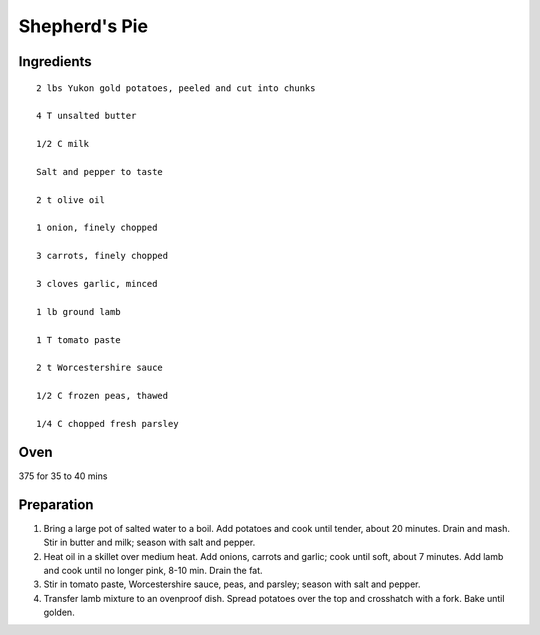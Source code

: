 ---------------
Shepherd's Pie
---------------


Ingredients
-----------

::


    2 lbs Yukon gold potatoes, peeled and cut into chunks

    4 T unsalted butter

    1/2 C milk

    Salt and pepper to taste

    2 t olive oil

    1 onion, finely chopped

    3 carrots, finely chopped

    3 cloves garlic, minced

    1 lb ground lamb

    1 T tomato paste

    2 t Worcestershire sauce

    1/2 C frozen peas, thawed

    1/4 C chopped fresh parsley


Oven
----
375 for 35 to 40 mins


Preparation
-----------
1. Bring a large pot of salted water to a boil. Add potatoes and cook until tender, about 20 minutes. Drain and mash. Stir in butter and milk; season with salt and pepper.

2. Heat oil in a skillet over medium heat. Add onions, carrots and garlic; cook until soft, about 7 minutes. Add lamb and cook until no longer pink, 8-10 min. Drain the fat. 

3. Stir in tomato paste, Worcestershire sauce, peas, and parsley; season with salt and pepper.

4. Transfer lamb mixture to an ovenproof dish. Spread potatoes over the top and crosshatch with a fork. Bake until golden.



